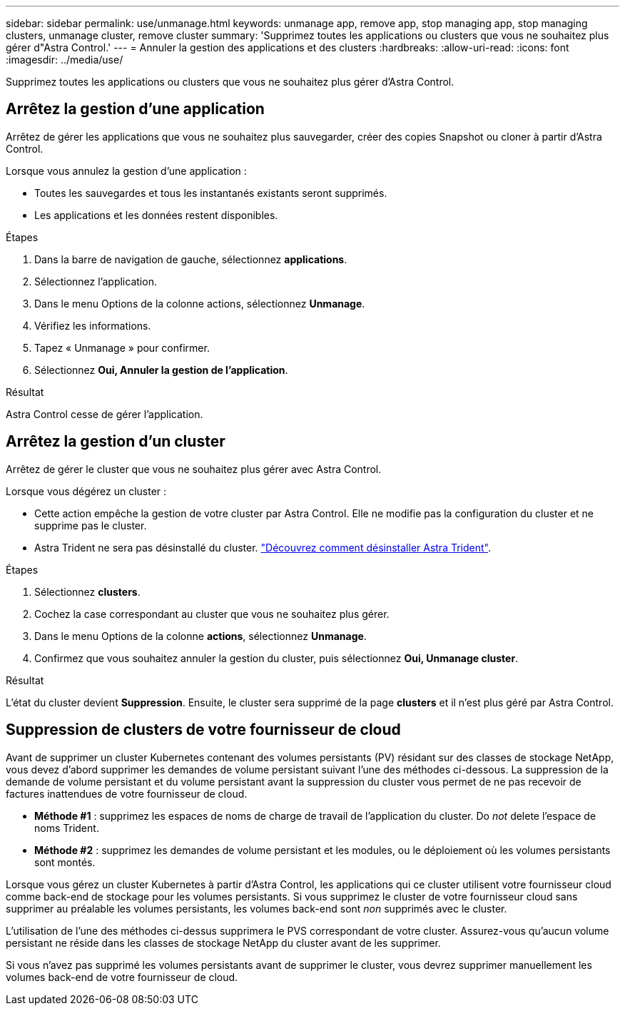 ---
sidebar: sidebar 
permalink: use/unmanage.html 
keywords: unmanage app, remove app, stop managing app, stop managing clusters, unmanage cluster, remove cluster 
summary: 'Supprimez toutes les applications ou clusters que vous ne souhaitez plus gérer d"Astra Control.' 
---
= Annuler la gestion des applications et des clusters
:hardbreaks:
:allow-uri-read: 
:icons: font
:imagesdir: ../media/use/


[role="lead"]
Supprimez toutes les applications ou clusters que vous ne souhaitez plus gérer d'Astra Control.



== Arrêtez la gestion d'une application

Arrêtez de gérer les applications que vous ne souhaitez plus sauvegarder, créer des copies Snapshot ou cloner à partir d'Astra Control.

Lorsque vous annulez la gestion d'une application :

* Toutes les sauvegardes et tous les instantanés existants seront supprimés.
* Les applications et les données restent disponibles.


.Étapes
. Dans la barre de navigation de gauche, sélectionnez *applications*.
. Sélectionnez l'application.
. Dans le menu Options de la colonne actions, sélectionnez *Unmanage*.
. Vérifiez les informations.
. Tapez « Unmanage » pour confirmer.
. Sélectionnez *Oui, Annuler la gestion de l'application*.


.Résultat
Astra Control cesse de gérer l'application.



== Arrêtez la gestion d'un cluster

Arrêtez de gérer le cluster que vous ne souhaitez plus gérer avec Astra Control.

ifdef::gcp[]


NOTE: Avant d'annuler la gestion du cluster, vous devez annuler la gestion des applications associées au cluster.

Il est recommandé de supprimer le cluster d'Astra Control avant de le supprimer via GCP.

endif::gcp[]

Lorsque vous dégérez un cluster :

* Cette action empêche la gestion de votre cluster par Astra Control. Elle ne modifie pas la configuration du cluster et ne supprime pas le cluster.
* Astra Trident ne sera pas désinstallé du cluster. https://docs.netapp.com/us-en/trident/trident-managing-k8s/uninstall-trident.html["Découvrez comment désinstaller Astra Trident"^].


.Étapes
. Sélectionnez *clusters*.
. Cochez la case correspondant au cluster que vous ne souhaitez plus gérer.
. Dans le menu Options de la colonne *actions*, sélectionnez *Unmanage*.
. Confirmez que vous souhaitez annuler la gestion du cluster, puis sélectionnez *Oui, Unmanage cluster*.


.Résultat
L'état du cluster devient *Suppression*. Ensuite, le cluster sera supprimé de la page *clusters* et il n'est plus géré par Astra Control.



== Suppression de clusters de votre fournisseur de cloud

Avant de supprimer un cluster Kubernetes contenant des volumes persistants (PV) résidant sur des classes de stockage NetApp, vous devez d'abord supprimer les demandes de volume persistant suivant l'une des méthodes ci-dessous. La suppression de la demande de volume persistant et du volume persistant avant la suppression du cluster vous permet de ne pas recevoir de factures inattendues de votre fournisseur de cloud.

* *Méthode #1* : supprimez les espaces de noms de charge de travail de l'application du cluster. Do _not_ delete l'espace de noms Trident.
* *Méthode #2* : supprimez les demandes de volume persistant et les modules, ou le déploiement où les volumes persistants sont montés.


Lorsque vous gérez un cluster Kubernetes à partir d'Astra Control, les applications qui ce cluster utilisent votre fournisseur cloud comme back-end de stockage pour les volumes persistants. Si vous supprimez le cluster de votre fournisseur cloud sans supprimer au préalable les volumes persistants, les volumes back-end sont _non_ supprimés avec le cluster.

L'utilisation de l'une des méthodes ci-dessus supprimera le PVS correspondant de votre cluster. Assurez-vous qu'aucun volume persistant ne réside dans les classes de stockage NetApp du cluster avant de les supprimer.

Si vous n'avez pas supprimé les volumes persistants avant de supprimer le cluster, vous devrez supprimer manuellement les volumes back-end de votre fournisseur de cloud.
